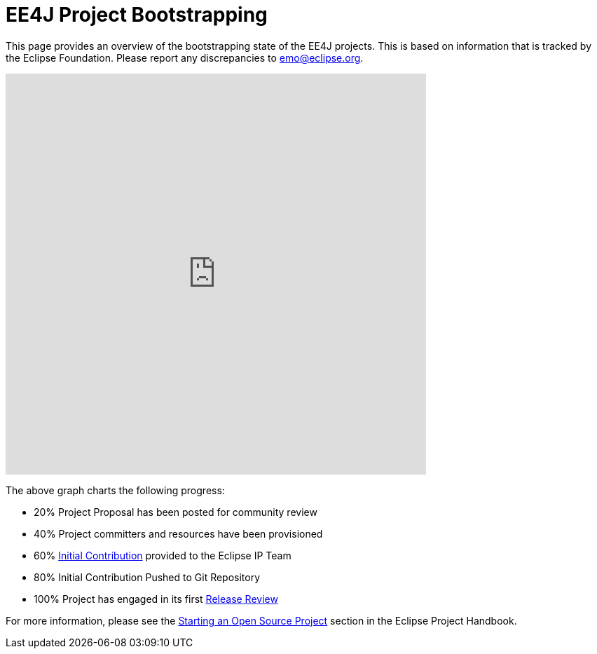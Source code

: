 = EE4J Project Bootstrapping

This page provides an overview of the bootstrapping state of the EE4J projects. This is based on information that is tracked by the Eclipse Foundation. Please report any discrepancies to emo@eclipse.org.

+++
<iframe width="600" height="572" seamless frameborder="0" scrolling="no" src="https://docs.google.com/spreadsheets/d/e/2PACX-1vR2YaV3CpOgZZaTIdqIsObT8T3yZJCR9TRB2BFBNJCjzJQbze_EDtdNvnWu2BXpMpvBURR39JvO4nKQ/pubchart?oid=1835351203&amp;format=interactive"></iframe>
+++

The above graph charts the following progress:

* 20% Project Proposal has been posted for community review
* 40% Project committers and resources have been provisioned
* 60% https://www.eclipse.org/projects/handbook/#ip-initial-contribution[Initial Contribution] provided to the Eclipse IP Team
* 80% Initial Contribution Pushed to Git Repository
* 100% Project has engaged in its first https://www.eclipse.org/projects/handbook/#release-review[Release Review]

For more information, please see the https://www.eclipse.org/projects/handbook/#starting[Starting an Open Source Project] section in the Eclipse Project Handbook.